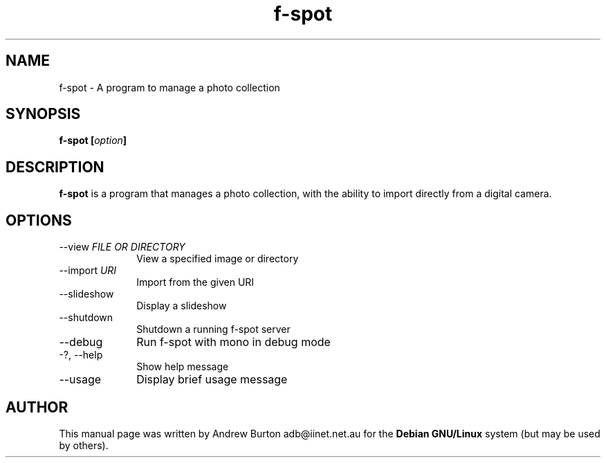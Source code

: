 .TH "f-spot" "1"
.SH "NAME"
f-spot \- A program to manage a photo collection
.SH "SYNOPSIS"
\fBf-spot [\fIoption\fB]
.SH "DESCRIPTION"
.B f-spot
is a program that manages a photo collection, with the ability to import directly from a digital camera.
.SH "OPTIONS"
.IP "\-\-view \fIFILE OR DIRECTORY\fR\fP" 10
View a specified image or directory
.IP "\-\-import \fIURI\fR\fP" 10
Import from the given URI
.IP "\-\-slideshow\fP" 10
Display a slideshow
.IP "\-\-shutdown\fP" 10
Shutdown a running f-spot server
.IP "\-\-debug\fP" 10
Run f-spot with mono in debug mode
.IP "\-?, \-\-help\fP" 10
Show help message
.IP "\-\-usage\fP" 10
Display brief usage message
.SH "AUTHOR"
.PP
This manual page was written by Andrew Burton adb@iinet.net.au for the \fBDebian GNU/Linux\fP system (but may be used by others).
